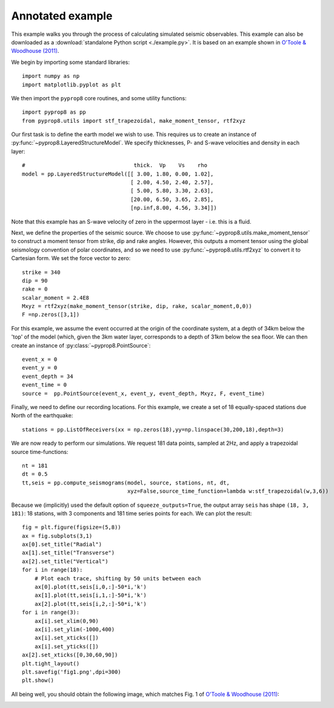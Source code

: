 .. _example:

=================
Annotated example
=================
This example walks you through the process of calculating simulated seismic observables. This example can also be downloaded as a :download:`standalone Python script <./example.py>`. It is based on an example shown in `O'Toole &
Woodhouse (2011) <https://academic.oup.com/gji/article/187/3/1516/616302>`_.

We begin by importing some standard libraries::

   import numpy as np
   import matplotlib.pyplot as plt

We then import the ``pyprop8`` core routines, and some utility functions::

   import pyprop8 as pp
   from pyprop8.utils import stf_trapezoidal, make_moment_tensor, rtf2xyz

Our first task is to define the earth model we wish to use. This requires us to create an instance of :py:func:`~pyprop8.LayeredStructureModel`. We specify thicknesses, P- and S-wave velocities and density in each layer::

   #                                  thick.  Vp    Vs    rho
   model = pp.LayeredStructureModel([[ 3.00, 1.80, 0.00, 1.02],
                                     [ 2.00, 4.50, 2.40, 2.57],
                                     [ 5.00, 5.80, 3.30, 2.63],
                                     [20.00, 6.50, 3.65, 2.85],
                                     [np.inf,8.00, 4.56, 3.34]])

Note that this example has an S-wave velocity of zero in the uppermost layer - i.e. this is a fluid.

Next, we define the properties of the seismic source. We choose to use :py:func:`~pyprop8.utils.make_moment_tensor` to construct a moment tensor from strike, dip and rake angles. However, this outputs a moment tensor using the global seismology convention of polar coordinates, and so we need to use :py:func:`~pyprop8.utils.rtf2xyz` to convert it to Cartesian form. We set the force vector to zero::

   strike = 340
   dip = 90
   rake = 0
   scalar_moment = 2.4E8
   Mxyz = rtf2xyz(make_moment_tensor(strike, dip, rake, scalar_moment,0,0))
   F =np.zeros([3,1])

For this example, we assume the event occurred at the origin of the coordinate system, at a depth of 34km below the 'top' of the model (which, given the 3km water layer, corresponds to a depth of 31km below the sea floor. We can then create an instance of :py:class:`~pyprop8.PointSource`::

   event_x = 0
   event_y = 0
   event_depth = 34
   event_time = 0
   source =  pp.PointSource(event_x, event_y, event_depth, Mxyz, F, event_time)

Finally, we need to define our recording locations. For this example, we create a set of 18 equally-spaced stations due North of the earthquake::

   stations = pp.ListOfReceivers(xx = np.zeros(18),yy=np.linspace(30,200,18),depth=3)

We are now ready to perform our simulations. We request 181 data points, sampled at 2Hz, and apply a trapezoidal source time-functions::

   nt = 181
   dt = 0.5
   tt,seis = pp.compute_seismograms(model, source, stations, nt, dt,
                                    xyz=False,source_time_function=lambda w:stf_trapezoidal(w,3,6))


Because we (implicitly) used the default option of ``squeeze_outputs=True``, the output array ``seis`` has shape ``(18, 3, 181)``: 18 stations, with 3 components and 181 time series points for each. We can plot the result::

   fig = plt.figure(figsize=(5,8))
   ax = fig.subplots(3,1)
   ax[0].set_title("Radial")
   ax[1].set_title("Transverse")
   ax[2].set_title("Vertical")
   for i in range(18):
       # Plot each trace, shifting by 50 units between each
       ax[0].plot(tt,seis[i,0,:]-50*i,'k')
       ax[1].plot(tt,seis[i,1,:]-50*i,'k')
       ax[2].plot(tt,seis[i,2,:]-50*i,'k')
   for i in range(3):
       ax[i].set_xlim(0,90)
       ax[i].set_ylim(-1000,400)
       ax[i].set_xticks([])
       ax[i].set_yticks([])
   ax[2].set_xticks([0,30,60,90])
   plt.tight_layout()
   plt.savefig('fig1.png',dpi=300)
   plt.show()

All being well, you should obtain the following image, which matches Fig. 1 of `O'Toole &
Woodhouse (2011) <https://academic.oup.com/gji/article/187/3/1516/616302>`_:

.. image:: fig1.png
   :width: 400
   :alt: Seismograms produced by pyprop8
